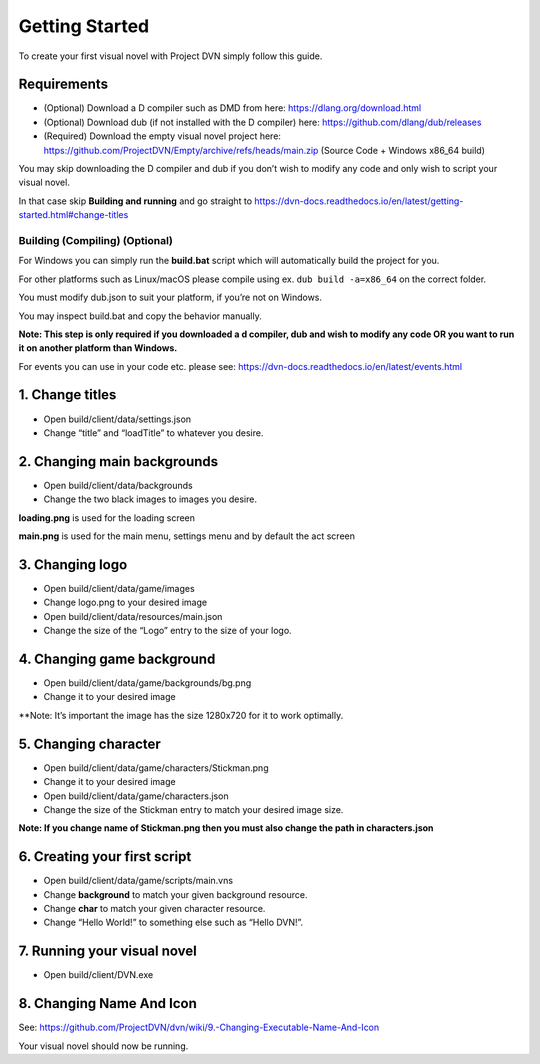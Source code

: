 Getting Started
===============

To create your first visual novel with Project DVN simply follow this
guide.

Requirements
------------

-  (Optional) Download a D compiler such as DMD from here:
   https://dlang.org/download.html
-  (Optional) Download dub (if not installed with the D compiler) here:
   https://github.com/dlang/dub/releases
-  (Required) Download the empty visual novel project here:
   https://github.com/ProjectDVN/Empty/archive/refs/heads/main.zip
   (Source Code + Windows x86_64 build)

You may skip downloading the D compiler and dub if you don’t wish to
modify any code and only wish to script your visual novel.

In that case skip **Building and running** and go straight to
https://dvn-docs.readthedocs.io/en/latest/getting-started.html#change-titles

Building (Compiling) (Optional)
~~~~~~~~~~~~~~~~~~~~~~~~~~~~~~~

For Windows you can simply run the **build.bat** script which will
automatically build the project for you.

For other platforms such as Linux/macOS please compile using ex.
``dub build -a=x86_64`` on the correct folder.

You must modify dub.json to suit your platform, if you’re not on
Windows.

You may inspect build.bat and copy the behavior manually.

**Note: This step is only required if you downloaded a d compiler, dub
and wish to modify any code OR you want to run it on another platform
than Windows.**

For events you can use in your code etc. please see:
https://dvn-docs.readthedocs.io/en/latest/events.html

1. Change titles
----------------

-  Open build/client/data/settings.json
-  Change “title” and “loadTitle” to whatever you desire.

2. Changing main backgrounds
----------------------------

-  Open build/client/data/backgrounds
-  Change the two black images to images you desire.

**loading.png** is used for the loading screen

**main.png** is used for the main menu, settings menu and by default the
act screen

3. Changing logo
----------------

-  Open build/client/data/game/images
-  Change logo.png to your desired image
-  Open build/client/data/resources/main.json
-  Change the size of the “Logo” entry to the size of your logo.

4. Changing game background
---------------------------

-  Open build/client/data/game/backgrounds/bg.png
-  Change it to your desired image

\**Note: It’s important the image has the size 1280x720 for it to work
optimally.

5. Changing character
---------------------

-  Open build/client/data/game/characters/Stickman.png
-  Change it to your desired image
-  Open build/client/data/game/characters.json
-  Change the size of the Stickman entry to match your desired image
   size.

**Note: If you change name of Stickman.png then you must also change the
path in characters.json**

6. Creating your first script
-----------------------------

-  Open build/client/data/game/scripts/main.vns
-  Change **background** to match your given background resource.
-  Change **char** to match your given character resource.
-  Change “Hello World!” to something else such as “Hello DVN!”.

7. Running your visual novel
----------------------------

-  Open build/client/DVN.exe

8. Changing Name And Icon
-------------------------

See:
https://github.com/ProjectDVN/dvn/wiki/9.-Changing-Executable-Name-And-Icon

Your visual novel should now be running.
